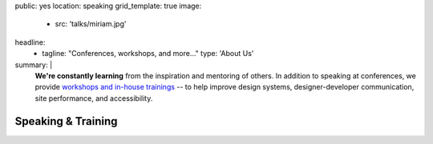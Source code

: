 public: yes
location: speaking
grid_template: true
image:
  - src: 'talks/miriam.jpg'
headline:
  - tagline: "Conferences, workshops, and more…"
    type: 'About Us'
summary: |
  **We're constantly learning**
  from the inspiration and mentoring of others.
  In addition to speaking at conferences,
  we provide `workshops and in-house trainings`_ --
  to help improve design systems,
  designer-developer communication,
  site performance, and accessibility.

  .. _workshops and in-house trainings: /talks/resilient-systems/


Speaking & Training
===================

.. callmacro:: content.macros.j2#get_quotes
  :page: 'talks/data-design'

.. callmacro:: community/events.macros.j2#by_author

.. callmacro:: content.macros.j2#divider

.. callmacro:: content.macros.j2#image_block
  :image: '/static/images/pages/jssass.png'
  :url: 'https://www.sitepoint.com/premium/books/jump-start-sass'
  :headline: 'Industry-Leading Expertise'

  **Founders** `Miriam`_ **and** `Carl`_
  **are internationally known**
  for their open source
  contributions to `Sass/CSS`_ and `Django/Python`_,
  respectively.
  We've written the books,
  contributed to the languages,
  and built the tools for other developers.
  *We don't just follow best-practice –
  we help define it.*

  .. _Miriam: /authors/miriam/
  .. _Carl: /authors/carl/
  .. _Sass/CSS: http://sass-lang.com
  .. _Django/Python: https://www.djangoproject.com/

  .. callmacro:: content.macros.j2#link_button
    :url: '/contact/'

    Jump Start Your Project

.. callmacro:: content.macros.j2#get_quotes
  :page: 'talks/advanced-css-workshop'
